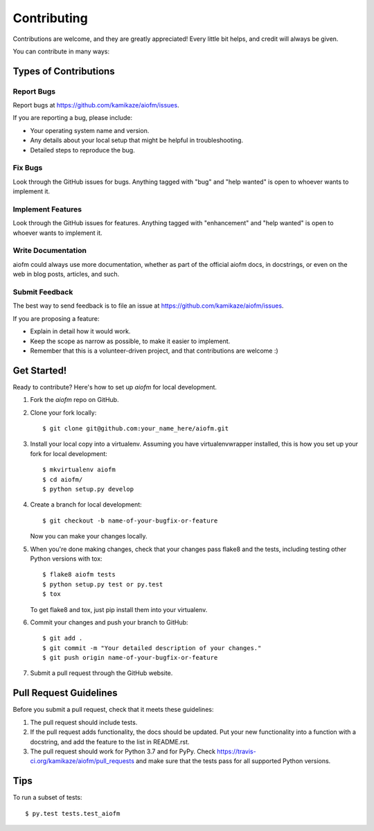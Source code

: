 .. highlight:: shell

============
Contributing
============

Contributions are welcome, and they are greatly appreciated! Every
little bit helps, and credit will always be given.

You can contribute in many ways:

Types of Contributions
----------------------

Report Bugs
~~~~~~~~~~~

Report bugs at https://github.com/kamikaze/aiofm/issues.

If you are reporting a bug, please include:

* Your operating system name and version.
* Any details about your local setup that might be helpful in troubleshooting.
* Detailed steps to reproduce the bug.

Fix Bugs
~~~~~~~~

Look through the GitHub issues for bugs. Anything tagged with "bug"
and "help wanted" is open to whoever wants to implement it.

Implement Features
~~~~~~~~~~~~~~~~~~

Look through the GitHub issues for features. Anything tagged with "enhancement"
and "help wanted" is open to whoever wants to implement it.

Write Documentation
~~~~~~~~~~~~~~~~~~~

aiofm could always use more documentation, whether as part of the
official aiofm docs, in docstrings, or even on the web in blog posts,
articles, and such.

Submit Feedback
~~~~~~~~~~~~~~~

The best way to send feedback is to file an issue at https://github.com/kamikaze/aiofm/issues.

If you are proposing a feature:

* Explain in detail how it would work.
* Keep the scope as narrow as possible, to make it easier to implement.
* Remember that this is a volunteer-driven project, and that contributions
  are welcome :)

Get Started!
------------

Ready to contribute? Here's how to set up `aiofm` for local development.

1. Fork the `aiofm` repo on GitHub.
2. Clone your fork locally::

    $ git clone git@github.com:your_name_here/aiofm.git

3. Install your local copy into a virtualenv. Assuming you have virtualenvwrapper installed, this is how you set up your fork for local development::

    $ mkvirtualenv aiofm
    $ cd aiofm/
    $ python setup.py develop

4. Create a branch for local development::

    $ git checkout -b name-of-your-bugfix-or-feature

   Now you can make your changes locally.

5. When you're done making changes, check that your changes pass flake8 and the tests, including testing other Python versions with tox::

    $ flake8 aiofm tests
    $ python setup.py test or py.test
    $ tox

   To get flake8 and tox, just pip install them into your virtualenv.

6. Commit your changes and push your branch to GitHub::

    $ git add .
    $ git commit -m "Your detailed description of your changes."
    $ git push origin name-of-your-bugfix-or-feature

7. Submit a pull request through the GitHub website.

Pull Request Guidelines
-----------------------

Before you submit a pull request, check that it meets these guidelines:

1. The pull request should include tests.
2. If the pull request adds functionality, the docs should be updated. Put
   your new functionality into a function with a docstring, and add the
   feature to the list in README.rst.
3. The pull request should work for Python 3.7 and for PyPy. Check
   https://travis-ci.org/kamikaze/aiofm/pull_requests
   and make sure that the tests pass for all supported Python versions.

Tips
----

To run a subset of tests::

$ py.test tests.test_aiofm
